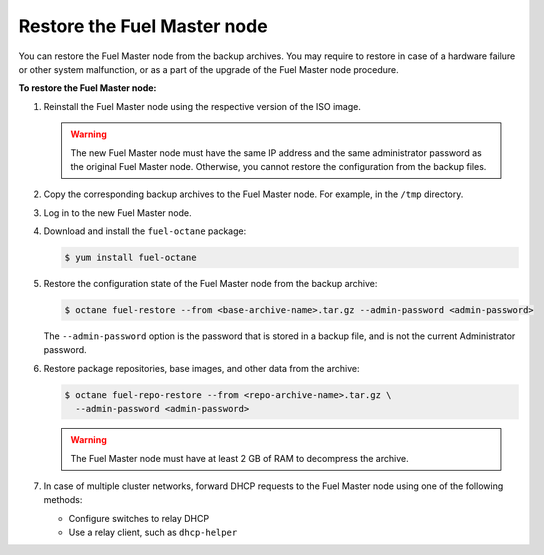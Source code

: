.. _restore-fuel:

============================
Restore the Fuel Master node
============================

You can restore the Fuel Master node from the backup archives. You may
require to restore in case of a hardware failure or other system
malfunction, or as a part of the upgrade of the Fuel Master node
procedure.

**To restore the Fuel Master node:**

#. Reinstall the Fuel Master node using the respective version of the ISO
   image.

   .. warning:: The new Fuel Master node must have the same IP address
      and the same administrator password as the original Fuel Master node.
      Otherwise, you cannot restore the configuration from the backup files.

#. Copy the corresponding backup archives to the Fuel Master node.
   For example, in the ``/tmp`` directory.

#. Log in to the new Fuel Master node.

#. Download and install the ``fuel-octane`` package:

   .. code-block:: console

      $ yum install fuel-octane

#. Restore the configuration state of the Fuel Master node from the backup
   archive:

   .. code-block:: console

      $ octane fuel-restore --from <base-archive-name>.tar.gz --admin-password <admin-password>

   The ``--admin-password`` option is the password that is stored
   in a backup file, and is not the current Administrator password.

#. Restore package repositories, base images, and other data from the archive:

   .. code-block:: console

      $ octane fuel-repo-restore --from <repo-archive-name>.tar.gz \
        --admin-password <admin-password>

   .. warning:: The Fuel Master node must have at least 2 GB of RAM
                to decompress the archive.

#. In case of multiple cluster networks, forward DHCP requests to
   the Fuel Master node using one of the following methods:

   * Configure switches to relay DHCP
   * Use a relay client, such as ``dhcp-helper``

.. seealso::

   * :ref:`back-up-fuel`
   * :ref:`upgrade-patch-top-ug`